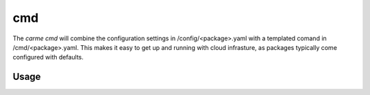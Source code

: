cmd
==================

The `carme cmd` will combine the configuration settings in /config/<package>.yaml with a templated comand in /cmd/<package>.yaml.  This makes it easy to get up and running with cloud infrasture, as packages typically come configured with defaults.

Usage
-----

